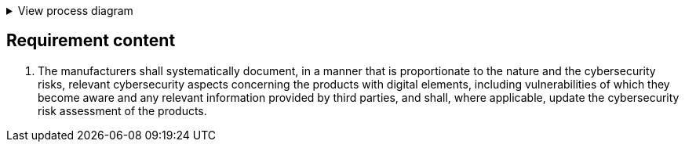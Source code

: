 .View process diagram
[%collapsible]
====
{{#graph}}
  "model": "secdeva/graphModels/processDiagram",
  "view": "secdeva/graphViews/complianceRequirement"
{{/graph}}
====

== Requirement content

7.  The manufacturers shall systematically document, in a manner that is proportionate to the nature and the cybersecurity risks, relevant cybersecurity aspects concerning the products with digital elements, including vulnerabilities of which they become aware and any relevant information provided by third parties, and shall, where applicable, update the cybersecurity risk assessment of the products.